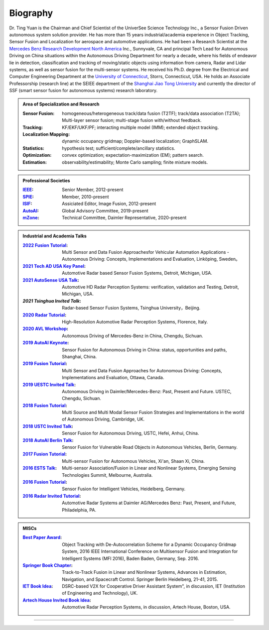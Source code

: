 Biography
=========



Dr. Ting Yuan is the Chairman and Chief Scientist of the UniverSee Science Technology Inc., a Sensor Fusion Driven autonomous system solution provider. He has more than 15 years industrial/academia experience in Object Tracking, Sensor Fusion and Localization for aerospace and automotive applications. He had been a Research Scientist at the `Mercedes Benz Research Development North America`_ Inc., Sunnyvale, CA and principal Tech Lead for Autonomous Driving on China situations within the Autonomous Driving Department for nearly a decade, where his fields of endeavor lie in detection, classification and tracking of moving/static objects using information from camera, Radar and Lidar systems, as well as sensor fusion for the multi-sensor systems. He received his Ph.D. degree from the Electrical and Computer Engineering Department at the `University of Connecticut`_, Storrs, Connecticut, USA. He holds an Associate Professorship (research line) at the SEIEE department of the `Shanghai Jiao Tong University`_ and currently the director of SSF (smart sensor fusion for autonomous systems) research laboratory.

   
.. admonition:: Area of Specialization and Research

   :Sensor Fusion:  
     	homogeneous/heterogeneous track/data fusion (T2TF); track/data association (T2TA); Multi-layer sensor fusion; multi-stage fusion with/without feedback.
   :Tracking: 
     	KF/EKF/UKF/PF; interacting multiple model (IMM); extended object tracking.
   :Localization Mapping:  
     	dynamic occupancy gridmap; Doppler-based localization; GraphSLAM.
   :Statistics:
     	hypothesis test; sufficient/complete/ancillary statistics.
   :Optimization:
     	convex optimization; expectation-maximization (EM); pattern search.
   :Estimation:
     	observability/estimability; Monte Carlo sampling; finite mixture models.


.. admonition:: Professional Societies

   :`IEEE`_:  
   		Senior Member, 2012-present
   :`SPIE`_:  
   		Member, 2010-present
   :`ISIF`_:  
   		Assiciated Editor, Image Fusion, 2012-present
   :`AutoAI`_:  
   		Global Advisory Committee, 2019-present
   :`mZone`_:  
   		Technical Committee, Daimler Representative, 2020-present 		

.. admonition:: Industrial and Academia Talks

   :`2022 Fusion Tutorial`_:  
   		Multi Sensor and Data Fusion Approachesfor Vehicular Automation Applications - Autonomous Driving: Concepts, Implementations and Evaluation, Linköping, Sweden。
   :`2021 Tech AD USA Key Panel`_:  
   		Automotive Radar based Sensor Fusion Systems, Detroit, Michigan, USA.
   :`2021 AutoSense USA Talk`_:  
   		Automotive HD Radar Perception Systems: verification, validation and Testing, Detroit, Michigan, USA.
   :`2021 Tsinghua Invited Talk`: 
   		Radar-based Sensor Fusion Systems, Tsinghua University，Beijing.
   :`2020 Radar Tutorial`_:  
   		High-Resolution Automotive Radar Perception Systems, Florence, Italy.
   :`2020 AVL Workshop`_:  
   		Autonomous Driving of Mercedes-Benz in China, Chengdu, Sichuan.
   :`2019 AutoAI Keynote`_:  
       Sensor Fusion for Autonomous Driving in China: status, opportunities and paths, Shanghai, China.
   :`2019 Fusion Tutorial`_:  
   		Multi Sensor and Data Fusion Approaches for Autonomous Driving: Concepts, Implementations and Evaluation, Ottawa, Canada.
   :`2019 UESTC Invited Talk`_: 
 	    Autonomous Driving in Daimler/Mercedes-Benz: Past, Present and Future. USTEC, Chengdu, Sichuan.
   :`2018 Fusion Tutorial`_:  
   		Multi Source and Multi Modal Sensor Fusion Strategies and Implementations in the world of Autonomous Driving, Cambridge, UK.
   :`2018 USTC Invited Talk`_:  
   		Sensor Fusion for Autonomous Driving, USTC, Hefei, Anhui, China.

   :`2018 AutoAI Berlin Talk`_:
		Sensor Fusion for Vulnerable Road Objects in Autonomous Vehicles, Berlin, Germany.
   
   :`2017 Fusion Tutorial`_:
		Multi-sensor Fusion for Autonomous Vehicles, Xi'an, Shaan Xi, China.

   :`2016 ESTS Talk`_:
		Multi-sensor Association/Fusion in Linear and Nonlinear Systems, Emerging Sensing Technologies Summit, Melbourne, Australia.

   :`2016 Fusion Tutorial`_:
		Sensor Fusion for Intelligent Vehicles, Heidelberg, Germany.

   :`2016 Radar Invited Tutorial`_:  
   		Automotive Radar Systems at Daimler AG/Mercedes Benz: Past, Present, and Future, Philadelphia, PA.

.. admonition:: MISCs
    
   :`Best Paper Award`_:  
   		Object Tracking with De-Autocorrelation Scheme for a Dynamic Occupancy Gridmap System, 2016 IEEE International Conference on Multisensor Fusion and Integration for Intelligent Systems (MFI 2016), Baden Baden, Germany, Sep. 2016.
   :`Springer Book Chapter`_:  
   		Track-to-Track Fusion in Linear and Nonlinear Systems, Advances in Estimation, Navigation, and Spacecraft Control. Springer Berlin Heidelberg, 21-41, 2015.
   :`IET Book Idea`_:  
   		DSRC-based V2X for Cooperative Driver Assistant System", in discussion, IET (Institution of Engineering and Technology), UK.
   :`Artech House Invited Book Idea`_:  
   		Automotive Radar Perception Systems, in discussion, Artech House, Boston, USA.






---------------------------------------------------------------------------------------------------------------

.. _Shanghai Jiao Tong University: https://www.seiee.sjtu.edu.cn
.. _University of Connecticut: https://www.ee.uconn.edu
.. _Mercedes Benz Research Development North America: https://www.mbrdna.com
.. _IEEE: https://ieeexplore.ieee.org/author/37085674436/
.. _SPIE: https://spie.org/Publications/Proceedings/Paper/10.1117/12.861502
.. _ISIF: https://isif.org/publications/jaif-editorial-board
.. _AutoAI: https://www.auto-ai.com/
.. _mZone: http://www.mzone.site/index.php/index/index.html
.. _2022 Fusion Tutorial: https://fusion2022.se/
.. _2021 Tech AD USA Key Panel: https://www.autonomous-driving-detroit.com/speakers
.. _2021 AutoSense USA Talk: https://www.automotive-sensors-conference.com/speakerdetail?id=20
.. _2020 Radar Tutorial: https://ieeesystemscouncil.org/event/2020-ieee-radar-conference
.. _2020 AVL Workshop: https://www.linkedin.com/pulse/opening-ceremony-avl-chengdu-office-georg-schwab/
.. _2019 Fusion Tutorial: https://web.archive.org/web/20210515210030/https://fusion2019.org/tutorials.html
.. _2018 Fusion Tutorial: https://fusion2018.eng.cam.ac.uk/tutorials/tutorial-programme
.. _2019 UESTC Invited Talk: https://www.news.uestc.edu.cn/?n=UestcNews.Front.Document.ArticlePage&Id=70014
.. _2019 AutoAI Keynote: https://www.autonomous-driving-china.com/speakers
.. _2018 USTC Invited Talk: http://yjs.ustc.edu.cn/xsbg/m_notice_view.asp?old_ucode=158
.. _2018 AutoAI Berlin Talk: https://app.qwoted.com/opportunities/event-auto-ai-berlin-2018
.. _2017 Fusion Tutorial: http://fusion.isif.org/conferences/fusion2017/Tutorials.
.. _2016 ESTS Talk: https://nanomelbourne.com/event/emerging-sensing-technologies-summit-2016-ests16-2/
.. _2016 Fusion Tutorial: https://fusion2016.org/Tutorials
.. _2016 Radar Invited Tutorial: http://radarconf16.org/#/tutorials
.. _Best Paper Award: https://mfi2016.org/Awards
.. _Springer Book Chapter: https://link.springer.com/chapter/10.1007/978-3-662-44785-7_2
.. _IET Book Idea: https://www.theiet.org/
.. _Artech House Invited Book Idea: http://artechhouse.com/
